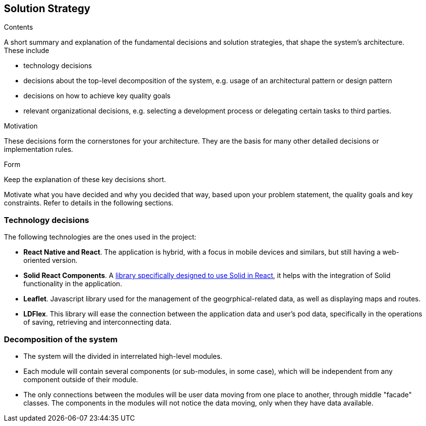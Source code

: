 [[section-solution-strategy]]
== Solution Strategy


[role="arc42help"]
****
.Contents
A short summary and explanation of the fundamental decisions and solution strategies, that shape the system's architecture. These include

* technology decisions
* decisions about the top-level decomposition of the system, e.g. usage of an architectural pattern or design pattern
* decisions on how to achieve key quality goals
* relevant organizational decisions, e.g. selecting a development process or delegating certain tasks to third parties.

.Motivation
These decisions form the cornerstones for your architecture. They are the basis for many other detailed decisions or implementation rules.

.Form
Keep the explanation of these key decisions short.

Motivate what you have decided and why you decided that way,
based upon your problem statement, the quality goals and key constraints.
Refer to details in the following sections.
****

=== Technology decisions

The following technologies are the ones used in the project:

* **React Native and React**. The application is hybrid, with a focus in mobile devices and similars, but still having a web-oriented version.
* **Solid React Components**. A link:https://github.com/solid/react-components[library specifically designed to use Solid in React], it helps with the integration of Solid functionality in the application.
* **Leaflet**. Javascript library used for the management of the geogrphical-related data, as well as displaying maps and routes.
* **LDFlex**. This library will ease the connection between the application data and user's pod data, specifically in the operations of saving, retrieving and interconnecting data.

=== Decomposition of the system

* The system will the divided in interrelated high-level modules.
* Each module will contain several components (or sub-modules, in some case), which will be independent from any component outside of their module.
* The only connections between the modules will be user data moving from one place to another, through middle "facade" classes. The components in the modules will not notice the data moving, only when they have data available.
